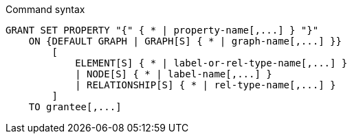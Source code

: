.Command syntax
[source, cypher]
-----
GRANT SET PROPERTY "{" { * | property-name[,...] } "}"
    ON {DEFAULT GRAPH | GRAPH[S] { * | graph-name[,...] }}
        [
            ELEMENT[S] { * | label-or-rel-type-name[,...] }
            | NODE[S] { * | label-name[,...] }
            | RELATIONSHIP[S] { * | rel-type-name[,...] }
        ]
    TO grantee[,...]
-----
